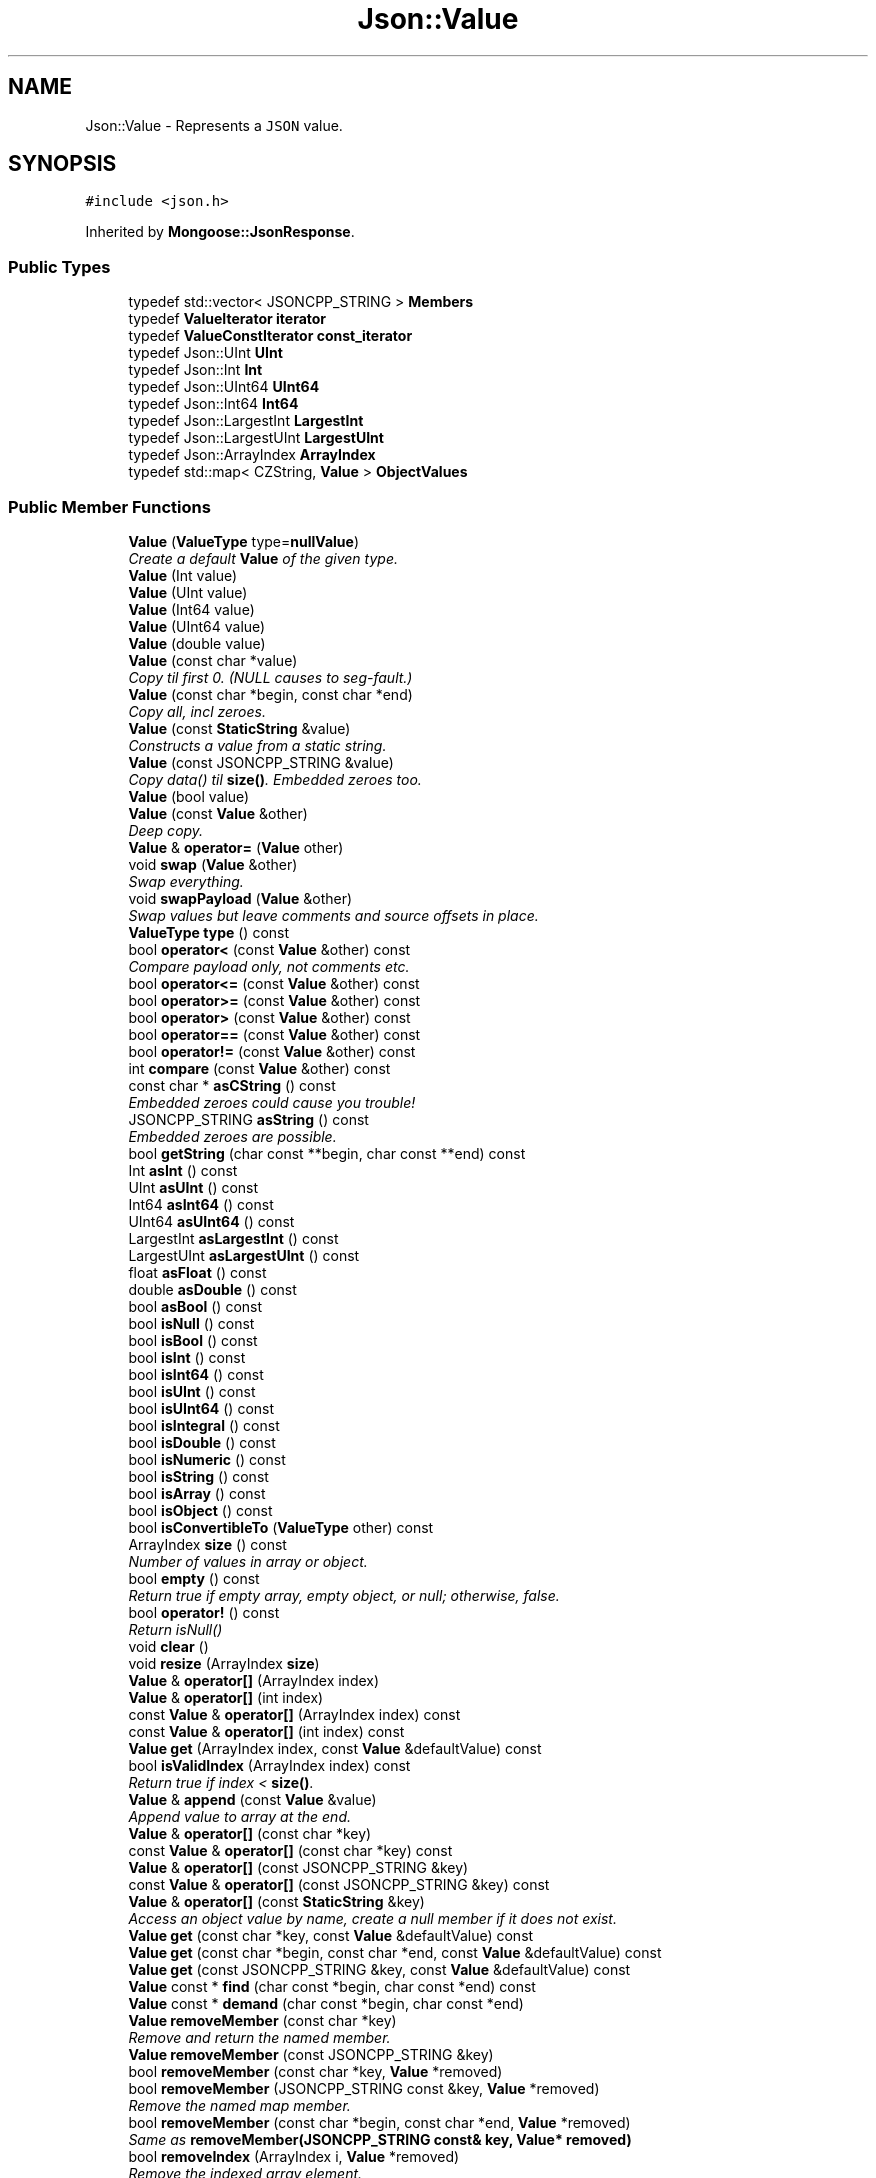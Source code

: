 .TH "Json::Value" 3 "Wed Dec 7 2016" "Version 1.0.0" "Jobify" \" -*- nroff -*-
.ad l
.nh
.SH NAME
Json::Value \- Represents a \fCJSON\fP value\&.  

.SH SYNOPSIS
.br
.PP
.PP
\fC#include <json\&.h>\fP
.PP
Inherited by \fBMongoose::JsonResponse\fP\&.
.SS "Public Types"

.in +1c
.ti -1c
.RI "typedef std::vector< JSONCPP_STRING > \fBMembers\fP"
.br
.ti -1c
.RI "typedef \fBValueIterator\fP \fBiterator\fP"
.br
.ti -1c
.RI "typedef \fBValueConstIterator\fP \fBconst_iterator\fP"
.br
.ti -1c
.RI "typedef Json::UInt \fBUInt\fP"
.br
.ti -1c
.RI "typedef Json::Int \fBInt\fP"
.br
.ti -1c
.RI "typedef Json::UInt64 \fBUInt64\fP"
.br
.ti -1c
.RI "typedef Json::Int64 \fBInt64\fP"
.br
.ti -1c
.RI "typedef Json::LargestInt \fBLargestInt\fP"
.br
.ti -1c
.RI "typedef Json::LargestUInt \fBLargestUInt\fP"
.br
.ti -1c
.RI "typedef Json::ArrayIndex \fBArrayIndex\fP"
.br
.ti -1c
.RI "typedef std::map< CZString, \fBValue\fP > \fBObjectValues\fP"
.br
.in -1c
.SS "Public Member Functions"

.in +1c
.ti -1c
.RI "\fBValue\fP (\fBValueType\fP type=\fBnullValue\fP)"
.br
.RI "\fICreate a default \fBValue\fP of the given type\&. \fP"
.ti -1c
.RI "\fBValue\fP (Int value)"
.br
.ti -1c
.RI "\fBValue\fP (UInt value)"
.br
.ti -1c
.RI "\fBValue\fP (Int64 value)"
.br
.ti -1c
.RI "\fBValue\fP (UInt64 value)"
.br
.ti -1c
.RI "\fBValue\fP (double value)"
.br
.ti -1c
.RI "\fBValue\fP (const char *value)"
.br
.RI "\fICopy til first 0\&. (NULL causes to seg-fault\&.) \fP"
.ti -1c
.RI "\fBValue\fP (const char *begin, const char *end)"
.br
.RI "\fICopy all, incl zeroes\&. \fP"
.ti -1c
.RI "\fBValue\fP (const \fBStaticString\fP &value)"
.br
.RI "\fIConstructs a value from a static string\&. \fP"
.ti -1c
.RI "\fBValue\fP (const JSONCPP_STRING &value)"
.br
.RI "\fICopy data() til \fBsize()\fP\&. Embedded zeroes too\&. \fP"
.ti -1c
.RI "\fBValue\fP (bool value)"
.br
.ti -1c
.RI "\fBValue\fP (const \fBValue\fP &other)"
.br
.RI "\fIDeep copy\&. \fP"
.ti -1c
.RI "\fBValue\fP & \fBoperator=\fP (\fBValue\fP other)"
.br
.ti -1c
.RI "void \fBswap\fP (\fBValue\fP &other)"
.br
.RI "\fISwap everything\&. \fP"
.ti -1c
.RI "void \fBswapPayload\fP (\fBValue\fP &other)"
.br
.RI "\fISwap values but leave comments and source offsets in place\&. \fP"
.ti -1c
.RI "\fBValueType\fP \fBtype\fP () const "
.br
.ti -1c
.RI "bool \fBoperator<\fP (const \fBValue\fP &other) const "
.br
.RI "\fICompare payload only, not comments etc\&. \fP"
.ti -1c
.RI "bool \fBoperator<=\fP (const \fBValue\fP &other) const "
.br
.ti -1c
.RI "bool \fBoperator>=\fP (const \fBValue\fP &other) const "
.br
.ti -1c
.RI "bool \fBoperator>\fP (const \fBValue\fP &other) const "
.br
.ti -1c
.RI "bool \fBoperator==\fP (const \fBValue\fP &other) const "
.br
.ti -1c
.RI "bool \fBoperator!=\fP (const \fBValue\fP &other) const "
.br
.ti -1c
.RI "int \fBcompare\fP (const \fBValue\fP &other) const "
.br
.ti -1c
.RI "const char * \fBasCString\fP () const "
.br
.RI "\fIEmbedded zeroes could cause you trouble! \fP"
.ti -1c
.RI "JSONCPP_STRING \fBasString\fP () const "
.br
.RI "\fIEmbedded zeroes are possible\&. \fP"
.ti -1c
.RI "bool \fBgetString\fP (char const **begin, char const **end) const "
.br
.ti -1c
.RI "Int \fBasInt\fP () const "
.br
.ti -1c
.RI "UInt \fBasUInt\fP () const "
.br
.ti -1c
.RI "Int64 \fBasInt64\fP () const "
.br
.ti -1c
.RI "UInt64 \fBasUInt64\fP () const "
.br
.ti -1c
.RI "LargestInt \fBasLargestInt\fP () const "
.br
.ti -1c
.RI "LargestUInt \fBasLargestUInt\fP () const "
.br
.ti -1c
.RI "float \fBasFloat\fP () const "
.br
.ti -1c
.RI "double \fBasDouble\fP () const "
.br
.ti -1c
.RI "bool \fBasBool\fP () const "
.br
.ti -1c
.RI "bool \fBisNull\fP () const "
.br
.ti -1c
.RI "bool \fBisBool\fP () const "
.br
.ti -1c
.RI "bool \fBisInt\fP () const "
.br
.ti -1c
.RI "bool \fBisInt64\fP () const "
.br
.ti -1c
.RI "bool \fBisUInt\fP () const "
.br
.ti -1c
.RI "bool \fBisUInt64\fP () const "
.br
.ti -1c
.RI "bool \fBisIntegral\fP () const "
.br
.ti -1c
.RI "bool \fBisDouble\fP () const "
.br
.ti -1c
.RI "bool \fBisNumeric\fP () const "
.br
.ti -1c
.RI "bool \fBisString\fP () const "
.br
.ti -1c
.RI "bool \fBisArray\fP () const "
.br
.ti -1c
.RI "bool \fBisObject\fP () const "
.br
.ti -1c
.RI "bool \fBisConvertibleTo\fP (\fBValueType\fP other) const "
.br
.ti -1c
.RI "ArrayIndex \fBsize\fP () const "
.br
.RI "\fINumber of values in array or object\&. \fP"
.ti -1c
.RI "bool \fBempty\fP () const "
.br
.RI "\fIReturn true if empty array, empty object, or null; otherwise, false\&. \fP"
.ti -1c
.RI "bool \fBoperator!\fP () const "
.br
.RI "\fIReturn isNull() \fP"
.ti -1c
.RI "void \fBclear\fP ()"
.br
.ti -1c
.RI "void \fBresize\fP (ArrayIndex \fBsize\fP)"
.br
.ti -1c
.RI "\fBValue\fP & \fBoperator[]\fP (ArrayIndex index)"
.br
.ti -1c
.RI "\fBValue\fP & \fBoperator[]\fP (int index)"
.br
.ti -1c
.RI "const \fBValue\fP & \fBoperator[]\fP (ArrayIndex index) const "
.br
.ti -1c
.RI "const \fBValue\fP & \fBoperator[]\fP (int index) const "
.br
.ti -1c
.RI "\fBValue\fP \fBget\fP (ArrayIndex index, const \fBValue\fP &defaultValue) const "
.br
.ti -1c
.RI "bool \fBisValidIndex\fP (ArrayIndex index) const "
.br
.RI "\fIReturn true if index < \fBsize()\fP\&. \fP"
.ti -1c
.RI "\fBValue\fP & \fBappend\fP (const \fBValue\fP &value)"
.br
.RI "\fIAppend value to array at the end\&. \fP"
.ti -1c
.RI "\fBValue\fP & \fBoperator[]\fP (const char *key)"
.br
.ti -1c
.RI "const \fBValue\fP & \fBoperator[]\fP (const char *key) const "
.br
.ti -1c
.RI "\fBValue\fP & \fBoperator[]\fP (const JSONCPP_STRING &key)"
.br
.ti -1c
.RI "const \fBValue\fP & \fBoperator[]\fP (const JSONCPP_STRING &key) const "
.br
.ti -1c
.RI "\fBValue\fP & \fBoperator[]\fP (const \fBStaticString\fP &key)"
.br
.RI "\fIAccess an object value by name, create a null member if it does not exist\&. \fP"
.ti -1c
.RI "\fBValue\fP \fBget\fP (const char *key, const \fBValue\fP &defaultValue) const "
.br
.ti -1c
.RI "\fBValue\fP \fBget\fP (const char *begin, const char *end, const \fBValue\fP &defaultValue) const "
.br
.ti -1c
.RI "\fBValue\fP \fBget\fP (const JSONCPP_STRING &key, const \fBValue\fP &defaultValue) const "
.br
.ti -1c
.RI "\fBValue\fP const * \fBfind\fP (char const *begin, char const *end) const "
.br
.ti -1c
.RI "\fBValue\fP const * \fBdemand\fP (char const *begin, char const *end)"
.br
.ti -1c
.RI "\fBValue\fP \fBremoveMember\fP (const char *key)"
.br
.RI "\fIRemove and return the named member\&. \fP"
.ti -1c
.RI "\fBValue\fP \fBremoveMember\fP (const JSONCPP_STRING &key)"
.br
.ti -1c
.RI "bool \fBremoveMember\fP (const char *key, \fBValue\fP *removed)"
.br
.ti -1c
.RI "bool \fBremoveMember\fP (JSONCPP_STRING const &key, \fBValue\fP *removed)"
.br
.RI "\fIRemove the named map member\&. \fP"
.ti -1c
.RI "bool \fBremoveMember\fP (const char *begin, const char *end, \fBValue\fP *removed)"
.br
.RI "\fISame as \fBremoveMember(JSONCPP_STRING const& key, Value* removed)\fP \fP"
.ti -1c
.RI "bool \fBremoveIndex\fP (ArrayIndex i, \fBValue\fP *removed)"
.br
.RI "\fIRemove the indexed array element\&. \fP"
.ti -1c
.RI "bool \fBisMember\fP (const char *key) const "
.br
.ti -1c
.RI "bool \fBisMember\fP (const JSONCPP_STRING &key) const "
.br
.ti -1c
.RI "bool \fBisMember\fP (const char *begin, const char *end) const "
.br
.RI "\fISame as \fBisMember(JSONCPP_STRING const& key)const\fP\&. \fP"
.ti -1c
.RI "Members \fBgetMemberNames\fP () const "
.br
.RI "\fIReturn a list of the member names\&. \fP"
.ti -1c
.RI "void \fBsetComment\fP (const char *comment, \fBCommentPlacement\fP placement)"
.br
.ti -1c
.RI "void \fBsetComment\fP (const char *comment, size_t len, \fBCommentPlacement\fP placement)"
.br
.RI "\fIComments must be //\&.\&.\&. or /* \&.\&.\&. */\&. \fP"
.ti -1c
.RI "void \fBsetComment\fP (const JSONCPP_STRING &comment, \fBCommentPlacement\fP placement)"
.br
.RI "\fIComments must be //\&.\&.\&. or /* \&.\&.\&. */\&. \fP"
.ti -1c
.RI "bool \fBhasComment\fP (\fBCommentPlacement\fP placement) const "
.br
.ti -1c
.RI "JSONCPP_STRING \fBgetComment\fP (\fBCommentPlacement\fP placement) const "
.br
.RI "\fIInclude delimiters and embedded newlines\&. \fP"
.ti -1c
.RI "JSONCPP_STRING \fBtoStyledString\fP () const "
.br
.ti -1c
.RI "\fBconst_iterator\fP \fBbegin\fP () const "
.br
.ti -1c
.RI "\fBconst_iterator\fP \fBend\fP () const "
.br
.ti -1c
.RI "\fBiterator\fP \fBbegin\fP ()"
.br
.ti -1c
.RI "\fBiterator\fP \fBend\fP ()"
.br
.ti -1c
.RI "void \fBsetOffsetStart\fP (ptrdiff_t start)"
.br
.ti -1c
.RI "void \fBsetOffsetLimit\fP (ptrdiff_t limit)"
.br
.ti -1c
.RI "ptrdiff_t \fBgetOffsetStart\fP () const "
.br
.ti -1c
.RI "ptrdiff_t \fBgetOffsetLimit\fP () const "
.br
.in -1c
.SS "Static Public Member Functions"

.in +1c
.ti -1c
.RI "static \fBValue\fP const & \fBnullSingleton\fP ()"
.br
.RI "\fIPrefer this to null or nullRef\&. \fP"
.in -1c
.SS "Static Public Attributes"

.in +1c
.ti -1c
.RI "static const \fBValue\fP & \fBnull\fP = \fBValue::nullSingleton\fP()"
.br
.RI "\fIWe regret this reference to a global instance; prefer the simpler \fBValue()\fP\&. \fP"
.ti -1c
.RI "static const \fBValue\fP & \fBnullRef\fP = \fBValue::nullSingleton\fP()"
.br
.RI "\fIjust a kludge for binary-compatibility; same as null \fP"
.ti -1c
.RI "static const LargestInt \fBminLargestInt\fP = LargestInt(~(LargestUInt(\-1) / 2))"
.br
.RI "\fIMinimum signed integer value that can be stored in a \fBJson::Value\fP\&. \fP"
.ti -1c
.RI "static const LargestInt \fBmaxLargestInt\fP = LargestInt(LargestUInt(\-1) / 2)"
.br
.RI "\fIMaximum signed integer value that can be stored in a \fBJson::Value\fP\&. \fP"
.ti -1c
.RI "static const LargestUInt \fBmaxLargestUInt\fP = LargestUInt(\-1)"
.br
.RI "\fIMaximum unsigned integer value that can be stored in a \fBJson::Value\fP\&. \fP"
.ti -1c
.RI "static const Int \fBminInt\fP = Int(~(UInt(\-1) / 2))"
.br
.RI "\fIMinimum signed int value that can be stored in a \fBJson::Value\fP\&. \fP"
.ti -1c
.RI "static const Int \fBmaxInt\fP = Int(UInt(\-1) / 2)"
.br
.RI "\fIMaximum signed int value that can be stored in a \fBJson::Value\fP\&. \fP"
.ti -1c
.RI "static const UInt \fBmaxUInt\fP = UInt(\-1)"
.br
.RI "\fIMaximum unsigned int value that can be stored in a \fBJson::Value\fP\&. \fP"
.ti -1c
.RI "static const Int64 \fBminInt64\fP = Int64(~(UInt64(\-1) / 2))"
.br
.RI "\fIMinimum signed 64 bits int value that can be stored in a \fBJson::Value\fP\&. \fP"
.ti -1c
.RI "static const Int64 \fBmaxInt64\fP = Int64(UInt64(\-1) / 2)"
.br
.RI "\fIMaximum signed 64 bits int value that can be stored in a \fBJson::Value\fP\&. \fP"
.ti -1c
.RI "static const UInt64 \fBmaxUInt64\fP = UInt64(\-1)"
.br
.RI "\fIMaximum unsigned 64 bits int value that can be stored in a \fBJson::Value\fP\&. \fP"
.in -1c
.SS "Friends"

.in +1c
.ti -1c
.RI "class \fBValueIteratorBase\fP"
.br
.in -1c
.SH "Detailed Description"
.PP 
Represents a \fCJSON\fP value\&. 

This class is a discriminated union wrapper that can represents a:
.IP "\(bu" 2
signed integer [range: \fBValue::minInt\fP - \fBValue::maxInt\fP]
.IP "\(bu" 2
unsigned integer (range: 0 - \fBValue::maxUInt\fP)
.IP "\(bu" 2
double
.IP "\(bu" 2
UTF-8 string
.IP "\(bu" 2
boolean
.IP "\(bu" 2
'null'
.IP "\(bu" 2
an ordered list of \fBValue\fP
.IP "\(bu" 2
collection of name/value pairs (javascript object)
.PP
.PP
The type of the held value is represented by a \fBValueType\fP and can be obtained using type()\&.
.PP
Values of an \fBobjectValue\fP or \fBarrayValue\fP can be accessed using \fBoperator[]()\fP methods\&. Non-const methods will automatically create the a \fBnullValue\fP element if it does not exist\&. The sequence of an \fBarrayValue\fP will be automatically resized and initialized with \fBnullValue\fP\&. \fBresize()\fP can be used to enlarge or truncate an \fBarrayValue\fP\&.
.PP
The \fBget()\fP methods can be used to obtain default value in the case the required element does not exist\&.
.PP
It is possible to iterate over the list of a \fBobjectValue\fP values using the \fBgetMemberNames()\fP method\&.
.PP
\fBNote:\fP
.RS 4
\fBValue\fP string-length fit in size_t, but keys must be < 2^30\&. (The reason is an implementation detail\&.) A #CharReader will raise an exception if a bound is exceeded to avoid security holes in your app, but the \fBValue\fP API does \fInot\fP check bounds\&. That is the responsibility of the caller\&. 
.RE
.PP

.SH "Constructor & Destructor Documentation"
.PP 
.SS "Json::Value::Value (\fBValueType\fP type = \fC\fBnullValue\fP\fP)"

.PP
Create a default \fBValue\fP of the given type\&. This is a very useful constructor\&. To create an empty array, pass arrayValue\&. To create an empty object, pass objectValue\&. Another \fBValue\fP can then be set to this one by assignment\&. This is useful since \fBclear()\fP and \fBresize()\fP will not alter types\&. 
.PP
.nf
Examples:

.fi
.PP
 
.PP
.nf
Json::Value null_value; // null
Json::Value arr_value(Json::arrayValue); // []
Json::Value obj_value(Json::objectValue); // {}

.fi
.PP
 
.SS "Json::Value::Value (const \fBStaticString\fP & value)"

.PP
Constructs a value from a static string\&. Like other value string constructor but do not duplicate the string for internal storage\&. The given string must remain alive after the call to this constructor\&. 
.PP
\fBNote:\fP
.RS 4
This works only for null-terminated strings\&. (We cannot change the size of this class, so we have nowhere to store the length, which might be computed later for various operations\&.)
.RE
.PP
Example of usage: 
.PP
.nf
static StaticString foo("some text");
Json::Value aValue(foo);

.fi
.PP
 
.SH "Member Function Documentation"
.PP 
.SS "\fBValue\fP & Json::Value::append (const \fBValue\fP & value)"

.PP
Append value to array at the end\&. Equivalent to jsonvalue[jsonvalue\&.size()] = value; 
.SS "void Json::Value::clear ()"
Remove all object members and array elements\&. 
.PP
\fBPrecondition:\fP
.RS 4
type() is arrayValue, objectValue, or nullValue 
.RE
.PP
\fBPostcondition:\fP
.RS 4
type() is unchanged 
.RE
.PP

.SS "\fBValue\fP const* Json::Value::demand (char const * begin, char const * end)"
Most general and efficient version of object-mutators\&. 
.PP
\fBNote:\fP
.RS 4
As stated elsewhere, behavior is undefined if (end-begin) >= 2^30 
.RE
.PP
\fBReturns:\fP
.RS 4
non-zero, but JSON_ASSERT if this is neither object nor nullValue\&. 
.RE
.PP

.SS "\fBValue\fP const * Json::Value::find (char const * begin, char const * end) const"
Most general and efficient version of isMember()const, get()const, and operator[]const 
.PP
\fBNote:\fP
.RS 4
As stated elsewhere, behavior is undefined if (end-begin) >= 2^30 
.RE
.PP

.SS "\fBValue\fP Json::Value::get (ArrayIndex index, const \fBValue\fP & defaultValue) const"
If the array contains at least index+1 elements, returns the element value, otherwise returns defaultValue\&. 
.SS "\fBValue\fP Json::Value::get (const char * key, const \fBValue\fP & defaultValue) const"
Return the member named key if it exist, defaultValue otherwise\&. 
.PP
\fBNote:\fP
.RS 4
deep copy 
.RE
.PP

.SS "\fBValue\fP Json::Value::get (const char * begin, const char * end, const \fBValue\fP & defaultValue) const"
Return the member named key if it exist, defaultValue otherwise\&. 
.PP
\fBNote:\fP
.RS 4
deep copy 
.PP
key may contain embedded nulls\&. 
.RE
.PP

.SS "\fBValue\fP Json::Value::get (const JSONCPP_STRING & key, const \fBValue\fP & defaultValue) const"
Return the member named key if it exist, defaultValue otherwise\&. 
.PP
\fBNote:\fP
.RS 4
deep copy 
.RE
.PP
\fBParameters:\fP
.RS 4
\fIkey\fP may contain embedded nulls\&. 
.RE
.PP

.SS "Value::Members Json::Value::getMemberNames () const"

.PP
Return a list of the member names\&. If null, return an empty list\&. 
.PP
\fBPrecondition:\fP
.RS 4
type() is objectValue or nullValue 
.RE
.PP
\fBPostcondition:\fP
.RS 4
if type() was nullValue, it remains nullValue 
.RE
.PP

.SS "bool Json::Value::getString (char const ** begin, char const ** end) const"
Get raw char* of string-value\&. 
.PP
\fBReturns:\fP
.RS 4
false if !string\&. (Seg-fault if str or end are NULL\&.) 
.RE
.PP

.SS "bool Json::Value::isMember (const char * key) const"
Return true if the object has a member named key\&. 
.PP
\fBNote:\fP
.RS 4
'key' must be null-terminated\&. 
.RE
.PP

.SS "bool Json::Value::isMember (const JSONCPP_STRING & key) const"
Return true if the object has a member named key\&. 
.PP
\fBParameters:\fP
.RS 4
\fIkey\fP may contain embedded nulls\&. 
.RE
.PP

.SS "\fBValue\fP & Json::Value::operator= (\fBValue\fP other)"
Deep copy, then swap(other)\&. 
.PP
\fBNote:\fP
.RS 4
Over-write existing comments\&. To preserve comments, use \fBswapPayload()\fP\&. 
.RE
.PP

.SS "\fBValue\fP & Json::Value::operator[] (ArrayIndex index)"
Access an array element (zero based index )\&. If the array contains less than index element, then null value are inserted in the array so that its size is index+1\&. (You may need to say 'value[0u]' to get your compiler to distinguish this from the operator[] which takes a string\&.) 
.SS "\fBValue\fP & Json::Value::operator[] (int index)"
Access an array element (zero based index )\&. If the array contains less than index element, then null value are inserted in the array so that its size is index+1\&. (You may need to say 'value[0u]' to get your compiler to distinguish this from the operator[] which takes a string\&.) 
.SS "const \fBValue\fP & Json::Value::operator[] (ArrayIndex index) const"
Access an array element (zero based index ) (You may need to say 'value[0u]' to get your compiler to distinguish this from the operator[] which takes a string\&.) 
.SS "const \fBValue\fP & Json::Value::operator[] (int index) const"
Access an array element (zero based index ) (You may need to say 'value[0u]' to get your compiler to distinguish this from the operator[] which takes a string\&.) 
.SS "\fBValue\fP & Json::Value::operator[] (const char * key)"
Access an object value by name, create a null member if it does not exist\&. 
.PP
\fBNote:\fP
.RS 4
Because of our implementation, keys are limited to 2^30 -1 chars\&. Exceeding that will cause an exception\&. 
.RE
.PP

.SS "const \fBValue\fP & Json::Value::operator[] (const char * key) const"
Access an object value by name, returns null if there is no member with that name\&. 
.SS "\fBValue\fP & Json::Value::operator[] (const JSONCPP_STRING & key)"
Access an object value by name, create a null member if it does not exist\&. 
.PP
\fBParameters:\fP
.RS 4
\fIkey\fP may contain embedded nulls\&. 
.RE
.PP

.SS "\fBValue\fP const & Json::Value::operator[] (const JSONCPP_STRING & key) const"
Access an object value by name, returns null if there is no member with that name\&. 
.PP
\fBParameters:\fP
.RS 4
\fIkey\fP may contain embedded nulls\&. 
.RE
.PP

.SS "\fBValue\fP & Json::Value::operator[] (const \fBStaticString\fP & key)"

.PP
Access an object value by name, create a null member if it does not exist\&. If the object has no entry for that name, then the member name used to store the new entry is not duplicated\&. Example of use: 
.PP
.nf
Json::Value object;
static const StaticString code("code");
object[code] = 1234;

.fi
.PP
 
.SS "bool Json::Value::removeIndex (ArrayIndex i, \fBValue\fP * removed)"

.PP
Remove the indexed array element\&. O(n) expensive operations\&. Update 'removed' iff removed\&. 
.PP
\fBReturns:\fP
.RS 4
true iff removed (no exceptions) 
.RE
.PP

.SS "\fBValue\fP Json::Value::removeMember (const char * key)"

.PP
Remove and return the named member\&. Do nothing if it did not exist\&. 
.PP
\fBReturns:\fP
.RS 4
the removed \fBValue\fP, or null\&. 
.RE
.PP
\fBPrecondition:\fP
.RS 4
type() is objectValue or nullValue 
.RE
.PP
\fBPostcondition:\fP
.RS 4
type() is unchanged 
.RE
.PP
\fBDeprecated\fP
.RS 4
.RE
.PP

.SS "\fBValue\fP Json::Value::removeMember (const JSONCPP_STRING & key)"
Same as \fBremoveMember(const char*)\fP 
.PP
\fBParameters:\fP
.RS 4
\fIkey\fP may contain embedded nulls\&. 
.RE
.PP
\fBDeprecated\fP
.RS 4
.RE
.PP

.SS "bool Json::Value::removeMember (const char * key, \fBValue\fP * removed)"
Same as \fBremoveMember(const char* begin, const char* end, Value* removed)\fP, but 'key' is null-terminated\&. 
.SS "bool Json::Value::removeMember (JSONCPP_STRING const & key, \fBValue\fP * removed)"

.PP
Remove the named map member\&. Update 'removed' iff removed\&. 
.PP
\fBParameters:\fP
.RS 4
\fIkey\fP may contain embedded nulls\&. 
.RE
.PP
\fBReturns:\fP
.RS 4
true iff removed (no exceptions) 
.RE
.PP

.SS "void Json::Value::resize (ArrayIndex size)"
Resize the array to size elements\&. New elements are initialized to null\&. May only be called on nullValue or arrayValue\&. 
.PP
\fBPrecondition:\fP
.RS 4
type() is arrayValue or nullValue 
.RE
.PP
\fBPostcondition:\fP
.RS 4
type() is arrayValue 
.RE
.PP

.SS "void Json::Value::setComment (const char * comment, \fBCommentPlacement\fP placement)"

.PP
\fBDeprecated\fP
.RS 4
Always pass len\&. 
.RE
.PP


.SH "Author"
.PP 
Generated automatically by Doxygen for Jobify from the source code\&.
